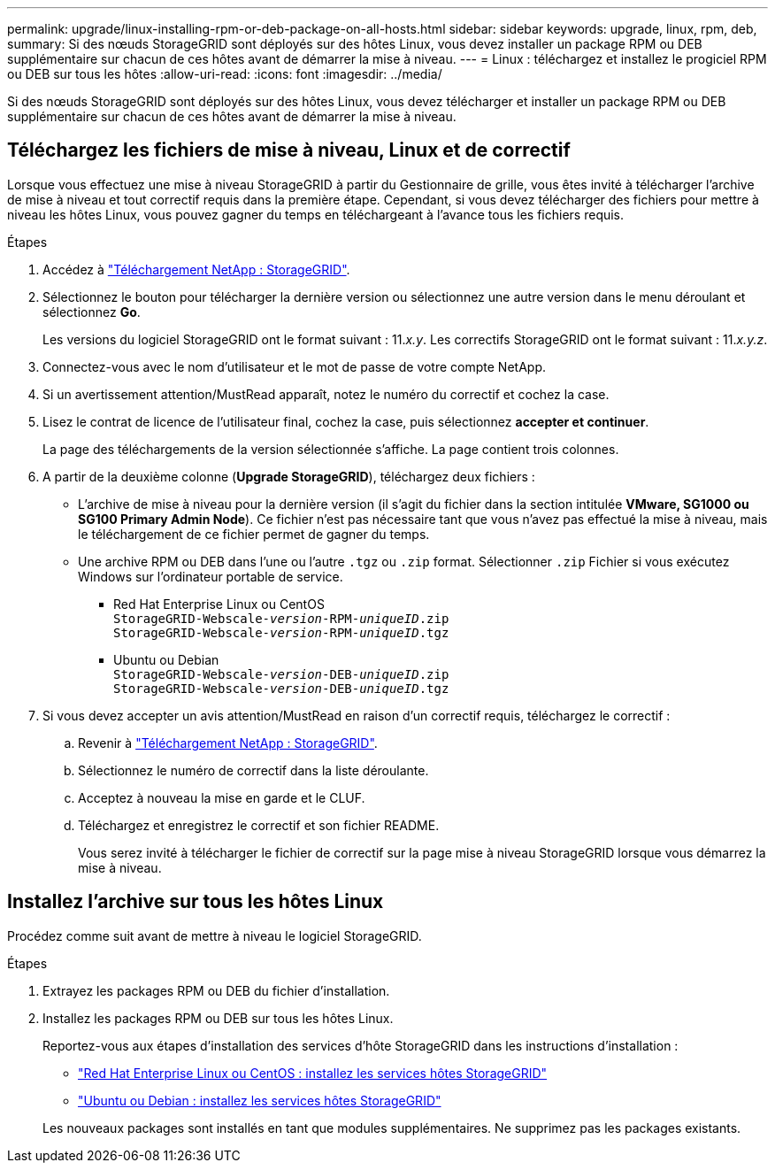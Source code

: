 ---
permalink: upgrade/linux-installing-rpm-or-deb-package-on-all-hosts.html 
sidebar: sidebar 
keywords: upgrade, linux, rpm, deb, 
summary: Si des nœuds StorageGRID sont déployés sur des hôtes Linux, vous devez installer un package RPM ou DEB supplémentaire sur chacun de ces hôtes avant de démarrer la mise à niveau. 
---
= Linux : téléchargez et installez le progiciel RPM ou DEB sur tous les hôtes
:allow-uri-read: 
:icons: font
:imagesdir: ../media/


[role="lead"]
Si des nœuds StorageGRID sont déployés sur des hôtes Linux, vous devez télécharger et installer un package RPM ou DEB supplémentaire sur chacun de ces hôtes avant de démarrer la mise à niveau.



== Téléchargez les fichiers de mise à niveau, Linux et de correctif

Lorsque vous effectuez une mise à niveau StorageGRID à partir du Gestionnaire de grille, vous êtes invité à télécharger l'archive de mise à niveau et tout correctif requis dans la première étape. Cependant, si vous devez télécharger des fichiers pour mettre à niveau les hôtes Linux, vous pouvez gagner du temps en téléchargeant à l'avance tous les fichiers requis.

.Étapes
. Accédez à https://mysupport.netapp.com/site/products/all/details/storagegrid/downloads-tab["Téléchargement NetApp : StorageGRID"^].
. Sélectionnez le bouton pour télécharger la dernière version ou sélectionnez une autre version dans le menu déroulant et sélectionnez *Go*.
+
Les versions du logiciel StorageGRID ont le format suivant : 11._x.y_. Les correctifs StorageGRID ont le format suivant : 11._x.y.z_.

. Connectez-vous avec le nom d'utilisateur et le mot de passe de votre compte NetApp.
. Si un avertissement attention/MustRead apparaît, notez le numéro du correctif et cochez la case.
. Lisez le contrat de licence de l'utilisateur final, cochez la case, puis sélectionnez *accepter et continuer*.
+
La page des téléchargements de la version sélectionnée s'affiche. La page contient trois colonnes.

. A partir de la deuxième colonne (*Upgrade StorageGRID*), téléchargez deux fichiers :
+
** L'archive de mise à niveau pour la dernière version (il s'agit du fichier dans la section intitulée *VMware, SG1000 ou SG100 Primary Admin Node*). Ce fichier n'est pas nécessaire tant que vous n'avez pas effectué la mise à niveau, mais le téléchargement de ce fichier permet de gagner du temps.
** Une archive RPM ou DEB dans l'une ou l'autre `.tgz` ou `.zip` format. Sélectionner `.zip` Fichier si vous exécutez Windows sur l'ordinateur portable de service.
+
*** Red Hat Enterprise Linux ou CentOS +
`StorageGRID-Webscale-_version_-RPM-_uniqueID_.zip` +
`StorageGRID-Webscale-_version_-RPM-_uniqueID_.tgz`
*** Ubuntu ou Debian +
`StorageGRID-Webscale-_version_-DEB-_uniqueID_.zip` +
`StorageGRID-Webscale-_version_-DEB-_uniqueID_.tgz`




. Si vous devez accepter un avis attention/MustRead en raison d'un correctif requis, téléchargez le correctif :
+
.. Revenir à https://mysupport.netapp.com/site/products/all/details/storagegrid/downloads-tab["Téléchargement NetApp : StorageGRID"^].
.. Sélectionnez le numéro de correctif dans la liste déroulante.
.. Acceptez à nouveau la mise en garde et le CLUF.
.. Téléchargez et enregistrez le correctif et son fichier README.
+
Vous serez invité à télécharger le fichier de correctif sur la page mise à niveau StorageGRID lorsque vous démarrez la mise à niveau.







== Installez l'archive sur tous les hôtes Linux

Procédez comme suit avant de mettre à niveau le logiciel StorageGRID.

.Étapes
. Extrayez les packages RPM ou DEB du fichier d'installation.
. Installez les packages RPM ou DEB sur tous les hôtes Linux.
+
Reportez-vous aux étapes d'installation des services d'hôte StorageGRID dans les instructions d'installation :

+
** link:../rhel/installing-storagegrid-webscale-host-service.html["Red Hat Enterprise Linux ou CentOS : installez les services hôtes StorageGRID"]
** link:../ubuntu/installing-storagegrid-webscale-host-services.html["Ubuntu ou Debian : installez les services hôtes StorageGRID"]


+
Les nouveaux packages sont installés en tant que modules supplémentaires. Ne supprimez pas les packages existants.


